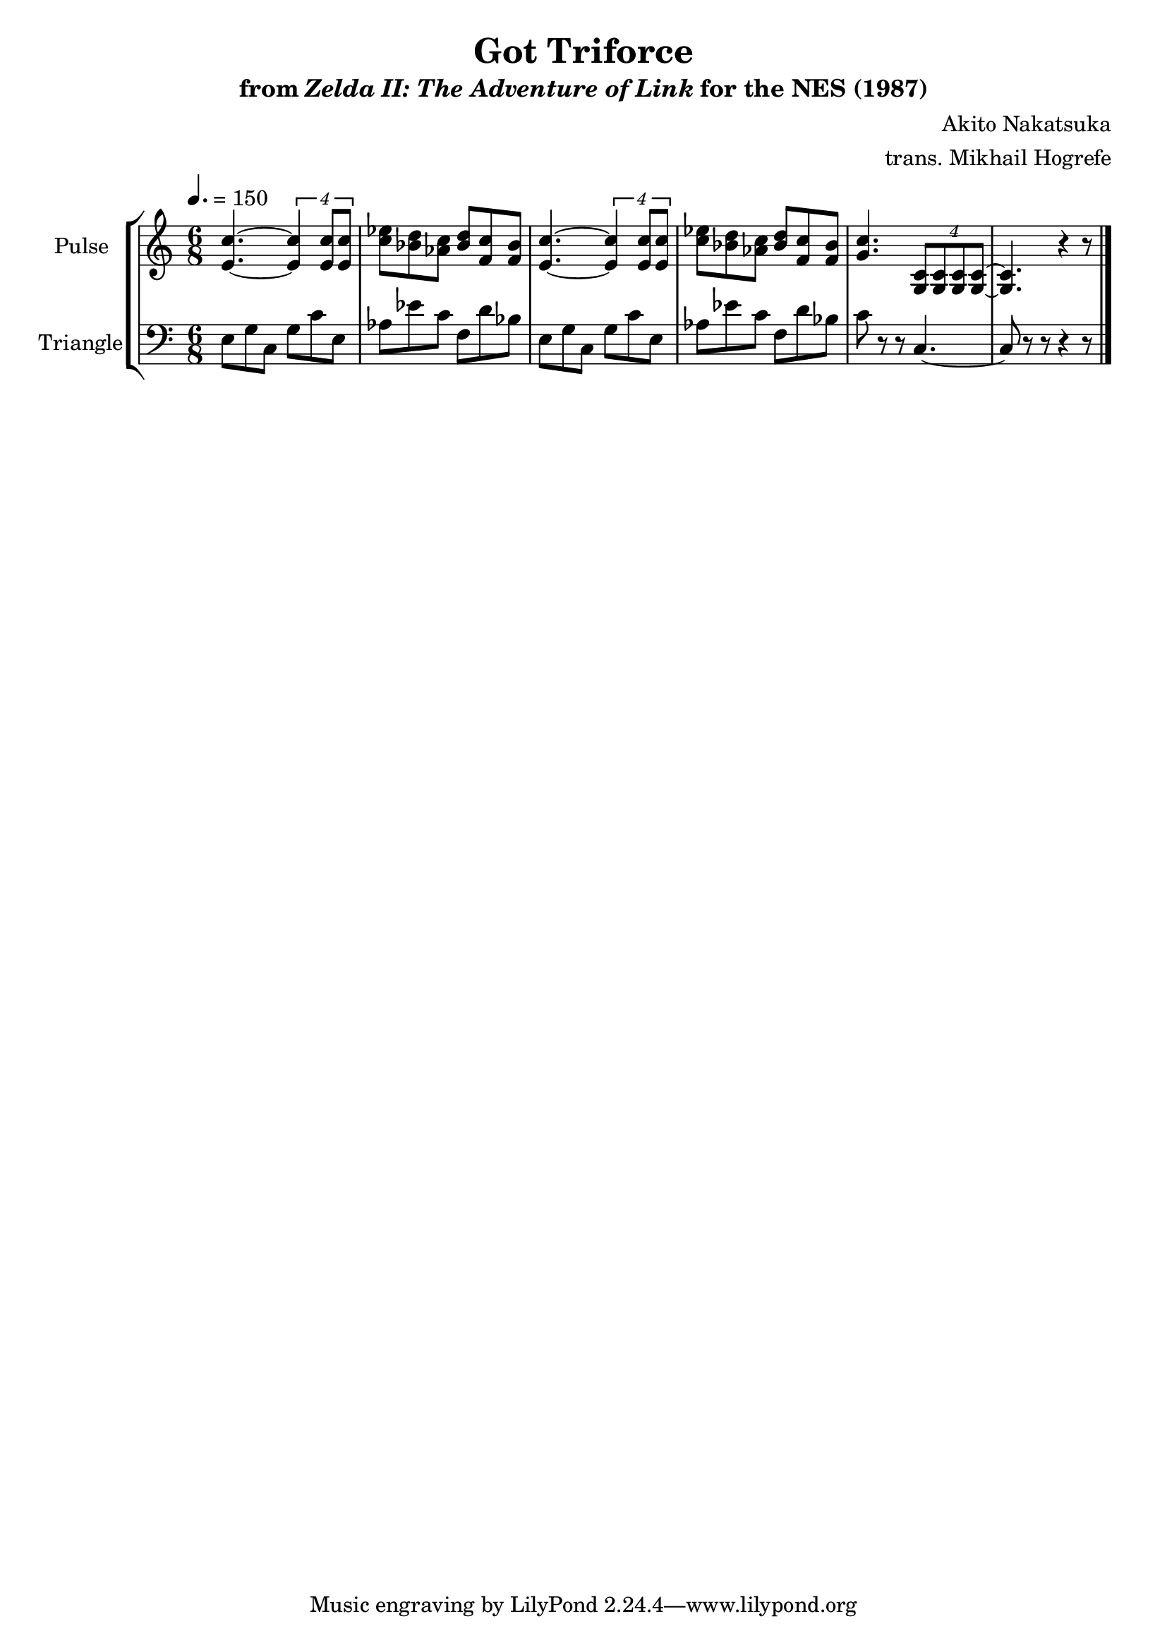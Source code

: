 \version "2.22.0"

smaller = {
    \set fontSize = #-3
    \override Stem #'length-fraction = #0.56
    \override Beam #'thickness = #0.2688
    \override Beam #'length-fraction = #0.56
}

\book {
    \header {
        title = "Got Triforce"
        subtitle = \markup { "from" {\italic "Zelda II: The Adventure of Link"} "for the NES (1987)" }
        composer = "Akito Nakatsuka"
        arranger = "trans. Mikhail Hogrefe"
    }

    \score {
        {
            \new StaffGroup <<
                \new Staff \relative c' {
                    \set Staff.instrumentName = "Pulse"
                    \set Staff.shortInstrumentName = "P."
\time 6/8
\tempo 4. = 150
<e c'>4. ~ \tuplet 4/3 { <e c'>4 8 8 } |
<c' ees>8 <bes d> <aes c> <bes d> <f c'> <f bes> |
<e c'>4. ~ \tuplet 4/3 { <e c'>4 8 8 } |
<c' ees>8 <bes d> <aes c> <bes d> <f c'> <f bes> |
<g c>4. \tuplet 4/3 { <g, c>8 8 8 8 ~ } |
<g c>4. r4 r8
\bar "|."
                }

                \new Staff \relative c {
                    \set Staff.instrumentName = "Triangle"
                    \set Staff.shortInstrumentName = "T."
\clef bass
e8 g c, g' c e, |
aes8 ees' c f, d' bes |
e,8 g c, g' c e, |
aes8 ees' c f, d' bes |
c8 r r c,4. ~ |
c8 r r r4 r8 |
                }
            >>
        }
        \layout {
            \context {
                \Staff
                \RemoveEmptyStaves
            }
            \context {
                \DrumStaff
                \RemoveEmptyStaves
            }
        }
        \midi {}
    }
}

